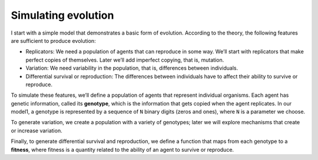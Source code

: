 Simulating evolution
---------------------------

I start with a simple model that demonstrates a basic form of evolution. According to the theory, the following features are sufficient to produce evolution:

- Replicators: We need a population of agents that can reproduce in some way. We’ll start with replicators that make perfect copies of themselves. Later we’ll add imperfect copying, that is, mutation.
- Variation: We need variability in the population, that is, differences between individuals.
- Differential survival or reproduction: The differences between individuals have to affect their ability to survive or reproduce.

To simulate these features, we’ll define a population of agents that represent individual organisms. Each agent has genetic information, called its **genotype**, which is the information that gets copied when the agent replicates. In our model1, a genotype is represented by a sequence of ``N`` binary digits (zeros and ones), where ``N`` is a parameter we choose.

To generate variation, we create a population with a variety of genotypes; later we will explore mechanisms that create or increase variation.

Finally, to generate differential survival and reproduction, we define a function that maps from each genotype to a **fitness**, where fitness is a quantity related to the ability of an agent to survive or reproduce.

.. mchoice:: q_12.2
   :answer_a: Replicators
   :answer_b: Variations
   :answer_c: Fitness
   :answer_d: Differential survival or reproduction
   :answer_e: Genotype 
   :correct: a,b,d
   :feedback_a: Correct, they needed a population of agents that could reproduce in some way, and they used replicators that make perfect copies of themselves.
   :feedback_b: Correct, we need variability in the population, that is, differences between individuals.
   :feedback_c: Sorry this is a way to define one of the features.
   :feedback_d: Correct, the differences between individuals have to affect their ability to survive or reproduce.
   :feedback_e: This is what is needed to produce one of the three.

   Evolution needs three things to be present, what are those three things? 